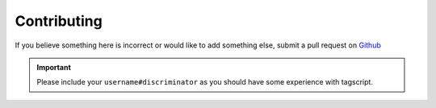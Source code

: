 Contributing
============

If you believe something here is incorrect or would like to add something else, submit a pull request on `Github <https://github.com/Leg3ndary/tagscript-docs/pulls>`_

.. important::
    Please include your ``username#discriminator`` as you should have some experience with tagscript.
